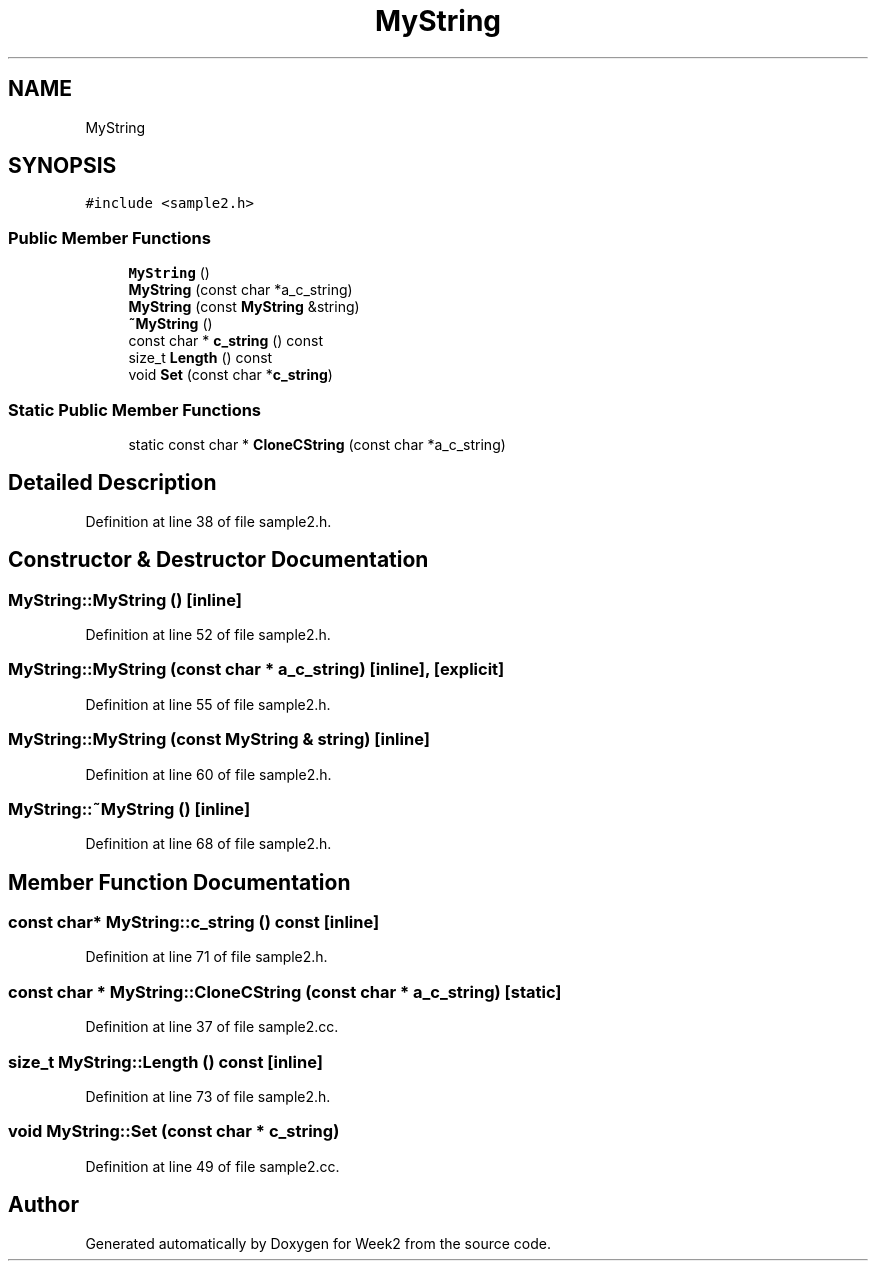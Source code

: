 .TH "MyString" 3 "Tue Sep 12 2023" "Week2" \" -*- nroff -*-
.ad l
.nh
.SH NAME
MyString
.SH SYNOPSIS
.br
.PP
.PP
\fC#include <sample2\&.h>\fP
.SS "Public Member Functions"

.in +1c
.ti -1c
.RI "\fBMyString\fP ()"
.br
.ti -1c
.RI "\fBMyString\fP (const char *a_c_string)"
.br
.ti -1c
.RI "\fBMyString\fP (const \fBMyString\fP &string)"
.br
.ti -1c
.RI "\fB~MyString\fP ()"
.br
.ti -1c
.RI "const char * \fBc_string\fP () const"
.br
.ti -1c
.RI "size_t \fBLength\fP () const"
.br
.ti -1c
.RI "void \fBSet\fP (const char *\fBc_string\fP)"
.br
.in -1c
.SS "Static Public Member Functions"

.in +1c
.ti -1c
.RI "static const char * \fBCloneCString\fP (const char *a_c_string)"
.br
.in -1c
.SH "Detailed Description"
.PP 
Definition at line 38 of file sample2\&.h\&.
.SH "Constructor & Destructor Documentation"
.PP 
.SS "MyString::MyString ()\fC [inline]\fP"

.PP
Definition at line 52 of file sample2\&.h\&.
.SS "MyString::MyString (const char * a_c_string)\fC [inline]\fP, \fC [explicit]\fP"

.PP
Definition at line 55 of file sample2\&.h\&.
.SS "MyString::MyString (const \fBMyString\fP & string)\fC [inline]\fP"

.PP
Definition at line 60 of file sample2\&.h\&.
.SS "MyString::~MyString ()\fC [inline]\fP"

.PP
Definition at line 68 of file sample2\&.h\&.
.SH "Member Function Documentation"
.PP 
.SS "const char* MyString::c_string () const\fC [inline]\fP"

.PP
Definition at line 71 of file sample2\&.h\&.
.SS "const char * MyString::CloneCString (const char * a_c_string)\fC [static]\fP"

.PP
Definition at line 37 of file sample2\&.cc\&.
.SS "size_t MyString::Length () const\fC [inline]\fP"

.PP
Definition at line 73 of file sample2\&.h\&.
.SS "void MyString::Set (const char * c_string)"

.PP
Definition at line 49 of file sample2\&.cc\&.

.SH "Author"
.PP 
Generated automatically by Doxygen for Week2 from the source code\&.
